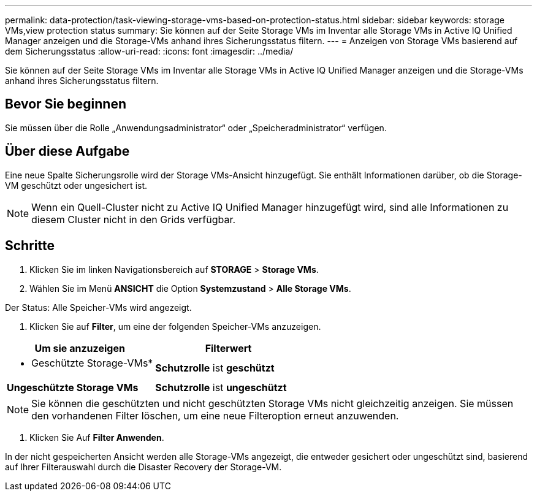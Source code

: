 ---
permalink: data-protection/task-viewing-storage-vms-based-on-protection-status.html 
sidebar: sidebar 
keywords: storage VMs,view protection status 
summary: Sie können auf der Seite Storage VMs im Inventar alle Storage VMs in Active IQ Unified Manager anzeigen und die Storage-VMs anhand ihres Sicherungsstatus filtern. 
---
= Anzeigen von Storage VMs basierend auf dem Sicherungsstatus
:allow-uri-read: 
:icons: font
:imagesdir: ../media/


[role="lead"]
Sie können auf der Seite Storage VMs im Inventar alle Storage VMs in Active IQ Unified Manager anzeigen und die Storage-VMs anhand ihres Sicherungsstatus filtern.



== Bevor Sie beginnen

Sie müssen über die Rolle „Anwendungsadministrator“ oder „Speicheradministrator“ verfügen.



== Über diese Aufgabe

Eine neue Spalte Sicherungsrolle wird der Storage VMs-Ansicht hinzugefügt. Sie enthält Informationen darüber, ob die Storage-VM geschützt oder ungesichert ist.

[NOTE]
====
Wenn ein Quell-Cluster nicht zu Active IQ Unified Manager hinzugefügt wird, sind alle Informationen zu diesem Cluster nicht in den Grids verfügbar.

====


== Schritte

. Klicken Sie im linken Navigationsbereich auf *STORAGE* > *Storage VMs*.
. Wählen Sie im Menü *ANSICHT* die Option *Systemzustand* > *Alle Storage VMs*.


Der Status: Alle Speicher-VMs wird angezeigt.

. Klicken Sie auf *Filter*, um eine der folgenden Speicher-VMs anzuzeigen.


[cols="2*"]
|===
| Um sie anzuzeigen | Filterwert 


 a| 
* Geschützte Storage-VMs*
 a| 
*Schutzrolle* ist *geschützt*



 a| 
*Ungeschützte Storage VMs*
 a| 
*Schutzrolle* ist *ungeschützt*

|===
[NOTE]
====
Sie können die geschützten und nicht geschützten Storage VMs nicht gleichzeitig anzeigen. Sie müssen den vorhandenen Filter löschen, um eine neue Filteroption erneut anzuwenden.

====
. Klicken Sie Auf *Filter Anwenden*.


In der nicht gespeicherten Ansicht werden alle Storage-VMs angezeigt, die entweder gesichert oder ungeschützt sind, basierend auf Ihrer Filterauswahl durch die Disaster Recovery der Storage-VM.
